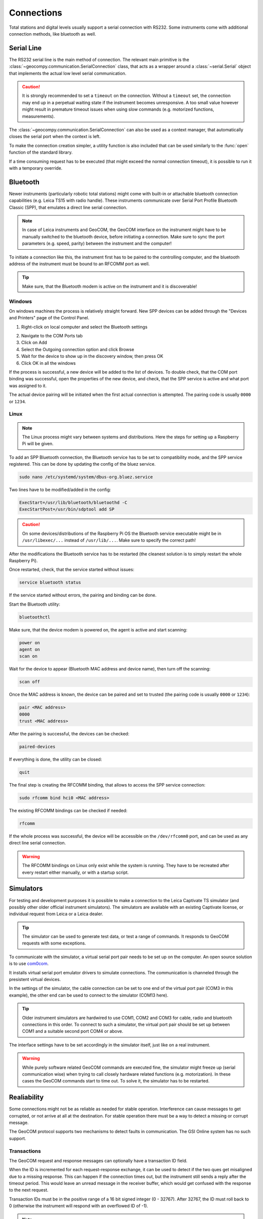 .. _page_connections:

Connections
===========

Total stations and digital levels usually support a serial connection
with RS232. Some instruments come with additional connection methods, like
bluetooth as well.

Serial Line
-----------

The RS232 serial line is the main method of connection. The relevant main
primitive is the :class:`~geocompy.communication.SerialConnection` class,
that acts as a wrapper around a :class:`~serial.Serial` object that
implements the actual low level serial communication.

.. code-block:: python
    :caption: Simple serial connection
    :linenos:

    from serial import Serial
    from geocompy.communication import SerialConnection


    port = Serial("COM1", timeout=15)
    com = SerialConnection(port)
    com.send("some message")
    com.close()  # Closes the wrapped serial port

.. caution::
    :class: warning

    It is strongly recommended to set a ``timeout`` on the connection. Without
    a ``timeout`` set, the connection may end up in a perpetual waiting state
    if the instrument becomes unresponsive. A too small value however might
    result in premature timeout issues when using slow commands (e.g.
    motorized functions, measurements).

The :class:`~geocompy.communication.SerialConnection` can also be used as a
context manager, that automatically closes the serial port when the context
is left.

.. code-block:: python
    :caption: Serial connection as context manager
    :linenos:

    from serial import Serial
    from geocompy.communication import SerialConnection


    port = Serial("COM1", timeout=15)
    with SerialConnection(port) as com:
        com.send("some message")

To make the connection creation simpler, a utility function is also included
that can be used similarly to the :func:`open` function of the standard
library.

.. code-block:: python
    :caption: Creating connection with the utility function
    :linenos:

    from geocompy.communication import open_serial


    with open_serial("COM1", timeout=15) as com:
        com.send("some message")

If a time consuming request has to be executed (that might exceed the normal
connection timeout), it is possible to run it with a temporary override.

.. code-block:: python
    :caption: Timeout override for slow requests
    :linenos:

    from geocompy.communication import open_serial


    with open_serial("COM1", timeout=5) as com:
        ans = com.exchage("message")
        # normal operation

        # request that might time out
        with com.timeout_override(20):
            ans = com.exchange("blocking message")
        
        # resumed normal operation

Bluetooth
---------

Newer instruments (particularly robotic total stations) might come with
built-in or attachable bluetooth connection capabilities (e.g. Leica TS15
with radio handle). These instruments communicate over Serial Port Profile
Bluetooth Classic (SPP), that emulates a direct line serial connection.

.. note::

    In case of Leica instruments and GeoCOM, the GeoCOM interface on the
    instrument might have to be manually switched to the bluetooth device,
    before initiating a connection. Make sure to sync the port parameters
    (e.g. speed, parity) between the instrument and the computer!

To initiate a connection like this, the instrument first has to be paired
to the controlling computer, and the bluetooth address of the instrument
must be bound to an RFCOMM port as well.

.. tip::
    :class: hint

    Make sure, that the Bluetooth modem is active on the instrument
    and it is discoverable!

Windows
^^^^^^^

On windows machines the process is relatively straight forward. New SPP devices
can be added through the "Devices and Printers" page of the Control Panel.

1. Right-click on local computer and select the Bluetooth settings

.. image:: controlpanel_devices_and_printers.png

2. Navigate to the COM Ports tab
3. Click on Add
4. Select the Outgoing connection option and click Browse
5. Wait for the device to show up in the discovery window, then press OK
6. Click OK in all the windows

.. image:: add_device.png

If the process is successful, a new device will be added to the list of
devices. To double check, that the COM port binding was successful, open
the properties of the new device, and check, that the SPP service is active
and what port was assigned to it.

.. image:: check_spp.png

The actual device pairing will be initiated when the first actual connection
is attempted. The pairing code is usually ``0000`` or ``1234``.

Linux
^^^^^

.. note::

    The Linux process might vary between systems and distributions. Here the
    steps for setting up a Raspberry Pi will be given.

To add an SPP Bluetooth connection, the Bluetooth service has to be set to
compatibility mode, and the SPP service registered. This can be done by
updating the config of the bluez service.

.. code-block:: shell

    sudo nano /etc/systemd/system/dbus-org.bluez.service

Two lines have to be modified/added in the config:

.. code-block:: text

    ExecStart=/usr/lib/bluetooth/bluetoothd -C
    ExecStartPost=/usr/bin/sdptool add SP

.. caution::
    :class: warning

    On some devices/distributions of the Raspberry Pi OS the Bluetooth
    service executable might be in ``/usr/libexec/...`` instead of
    ``/usr/lib/...``. Make sure to specify the correct path!

After the modifications the Bluetooth service has to be restarted (the
cleanest solution is to simply restart the whole Raspberry Pi).

Once restarted, check, that the service started without issues:

.. code-block:: shell

    service bluetooth status

If the service started without errors, the pairing and binding can be done.

Start the Bluetooth utility:

.. code-block:: shell

    bluetoothctl

Make sure, that the device modem is powered on, the agent is active and
start scanning:

.. code-block:: shell

    power on
    agent on
    scan on

Wait for the device to appear (Bluetooth MAC address and device name), then
turn off the scanning:

.. code-block:: shell

    scan off

Once the MAC address is known, the device can be paired and set to trusted
(the pairing code is usually ``0000`` or ``1234``):

.. code-block:: shell

    pair <MAC address>
    0000
    trust <MAC address>

After the pairing is successful, the devices can be checked:

.. code-block:: shell

    paired-devices

If everything is done, the utility can be closed:

.. code-block:: shell

    quit

The final step is creating the RFCOMM binding, that allows to access the
SPP service connection:

.. code-block:: shell

    sudo rfcomm bind hci0 <MAC address>

The existing RFCOMM bindings can be checked if needed:

.. code-block:: shell

    rfcomm

If the whole process was successful, the device will be accessible on the
``/dev/rfcomm0`` port, and can be used as any direct line serial connection.

.. code-block:: python
    :caption: Opening connection through an RFCOMM port on a Raspberry Pi
    :linenos:

    from geocompy import open_serial


    with open_serial("/dev/rfcomm0") as com:
        com.send("some message")

.. warning::

    The RFCOMM bindings on Linux only exist while the system is running.
    They have to be recreated after every restart either manually, or with
    a startup script.

Simulators
----------

For testing and development purposes it is possible to make a connection to
the Leica Captivate TS simulator (and possibly other older official instrument
simulators). The simulators are available with an existing Captivate license,
or individual request from Leica or a Leica dealer.

.. tip::

    The simulator can be used to generate test data, or test a range of
    commands. It responds to GeoCOM requests with some exceptions.

To communicate with the simulator, a virtual serial port pair needs to be set
up on the computer. An open source solution is to use
`com0com <https://sourceforge.net/projects/com0com/>`_.

.. image:: com0com.png

It installs virtual serial port emulator drivers to simulate connections.
The communication is channeled through the presistent virtual devices.

.. image:: virtual_ports.png

In the settings of the simulator, the cable connection can be set to one end
of the virtual port pair (COM3 in this example), the other end can be used to
connect to the simulator (COM13 here).

.. tip::

    Older instrument simulators are hardwired to use COM1, COM2 and COM3 for
    cable, radio and bluetooth connections in this order. To connect to such
    a simulator, the virtual port pair should be set up between COM1 and a
    suitable second port COM4 or above.

.. image:: captivate_ports.png

The interface settings have to be set accordingly in the simulator itself,
just like on a real instrument.

.. image:: captivate_interface.png

.. warning::

    While purely software related GeoCOM commands are executed fine, the
    simulator might freeze up (serial communication wise) when trying to call
    closely hardware related functions (e.g. motorization). In these cases the
    GeoCOM commands start to time out. To solve it, the simulator has to be
    restarted.

Realiability
------------

Some connections might not be as reliable as needed for stable operation.
Interference can cause messages to get corrupted, or not arrive at all at the
destination. For stable operation there must be a way to detect a missing or
corrupt message.

The GeoCOM protocol supports two mechanisms to detect faults in communication.
The GSI Online system has no such support.

Transactions
^^^^^^^^^^^^

The GeoCOM request and response messages can optionally have a transaction ID
field.

.. code-block::
    :caption: Exchange without transactions (response comes with ID: 0)

    %R1Q,0,0:
    %R1P,0,0:0

.. code-block::
    :caption: Request-response with matching transaction ID (ID: 1)

    %R1Q,0,1:
    %R1P,0,1:0

When the ID is incremented for each request-response exchange, it can
be used to detect if the two ques get misaligned due to a missing response.
This can happen if the connection times out, but the instrument still sends
a reply after the timeout period. This would leave an unread message in the
receiver buffer, which would get confused with the response to the next
request.

.. code-block::
    :caption: Misaligned request-response pair (sent ID: 3, read ID: 2)

    %R1Q,0,3:
    %R1P,0,2:0

Transaction IDs must be in the positive range of a 16 bit signed integer
(0 - 32767). After 32767, the ID must roll back to 0 (otherwise the instrument
will respond with an overflowed ID of -1).

.. note::

    Transactions are automatically handled by GeoComPy. If a transaction
    mismatch is detected, the appropriate response code indicating the fault
    is returned.

Checksums
^^^^^^^^^

While transactions can be used to detect out of sync request-response ques,
they cannot detect partially corrupted messages (a corruption that leaves
the message syntactically correct, but with altered meaning).

To detect corrupted messages, GeoCOM requests and responses have an
optional checksum field. The checksum is calculated with the CRC-16/ARC
method.

When sending a request, the checksum has to be first calculated for the
message without the checksum field, then the checksum must be inserted before
the message is sent.

.. code-block:: python
    :caption: Sending a request
    
    with open_serial("COM1") as com:
        cmd = "%R1Q,0,11:"
        checksum = crc16(cmd)
        cmd = f"%R1Q,0,11,{checksum}:"
        com.send(cmd)

After receiving the response, the checksum must be first extracted from the
message, then recomputed from the response without the checksum. If the
received checksum and the computed checksum are equal, the message is intact.
Otherwise an error occured during transmission.

.. code-block:: python
    :caption: Verifying a response

    with open_serial("COM1") as com:
        resp = com.receive() # example: resp = "%R1P,0,11,22896:0"
        parts = resp.split(":")
        header = parts[0].split(",")
        checksum_rec = int(header[3])
        checksum_calc = crc16(",".join(header[:3]) + ":" + parts[1])
        if checksum_rec != checksum_calc:
            raise ValueError("Checksum mismatch")

.. tip::

    Checksums are supported by GeoComPy, but the feature is by default
    disabled as it adds some overhead to the communication that can cause
    latency in high speed scenarios.
    
    Checksum calculation can be enabled on each `GeoCom` instance separately.

    .. code-block:: python

        with open_serial("COM1") as com:
            tps = GeoCom(com, checksum=True)
